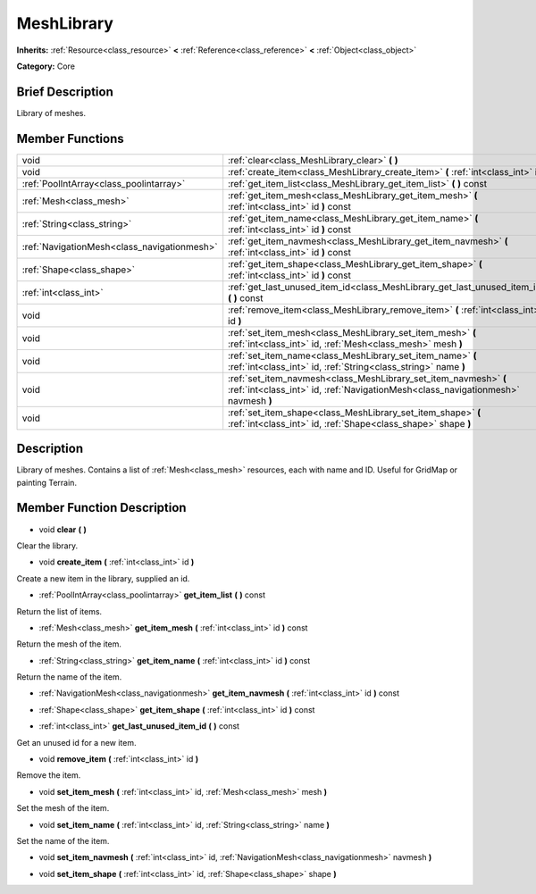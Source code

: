 .. Generated automatically by doc/tools/makerst.py in Godot's source tree.
.. DO NOT EDIT THIS FILE, but the doc/base/classes.xml source instead.

.. _class_MeshLibrary:

MeshLibrary
===========

**Inherits:** :ref:`Resource<class_resource>` **<** :ref:`Reference<class_reference>` **<** :ref:`Object<class_object>`

**Category:** Core

Brief Description
-----------------

Library of meshes.

Member Functions
----------------

+----------------------------------------------+---------------------------------------------------------------------------------------------------------------------------------------------------------+
| void                                         | :ref:`clear<class_MeshLibrary_clear>`  **(** **)**                                                                                                      |
+----------------------------------------------+---------------------------------------------------------------------------------------------------------------------------------------------------------+
| void                                         | :ref:`create_item<class_MeshLibrary_create_item>`  **(** :ref:`int<class_int>` id  **)**                                                                |
+----------------------------------------------+---------------------------------------------------------------------------------------------------------------------------------------------------------+
| :ref:`PoolIntArray<class_poolintarray>`      | :ref:`get_item_list<class_MeshLibrary_get_item_list>`  **(** **)** const                                                                                |
+----------------------------------------------+---------------------------------------------------------------------------------------------------------------------------------------------------------+
| :ref:`Mesh<class_mesh>`                      | :ref:`get_item_mesh<class_MeshLibrary_get_item_mesh>`  **(** :ref:`int<class_int>` id  **)** const                                                      |
+----------------------------------------------+---------------------------------------------------------------------------------------------------------------------------------------------------------+
| :ref:`String<class_string>`                  | :ref:`get_item_name<class_MeshLibrary_get_item_name>`  **(** :ref:`int<class_int>` id  **)** const                                                      |
+----------------------------------------------+---------------------------------------------------------------------------------------------------------------------------------------------------------+
| :ref:`NavigationMesh<class_navigationmesh>`  | :ref:`get_item_navmesh<class_MeshLibrary_get_item_navmesh>`  **(** :ref:`int<class_int>` id  **)** const                                                |
+----------------------------------------------+---------------------------------------------------------------------------------------------------------------------------------------------------------+
| :ref:`Shape<class_shape>`                    | :ref:`get_item_shape<class_MeshLibrary_get_item_shape>`  **(** :ref:`int<class_int>` id  **)** const                                                    |
+----------------------------------------------+---------------------------------------------------------------------------------------------------------------------------------------------------------+
| :ref:`int<class_int>`                        | :ref:`get_last_unused_item_id<class_MeshLibrary_get_last_unused_item_id>`  **(** **)** const                                                            |
+----------------------------------------------+---------------------------------------------------------------------------------------------------------------------------------------------------------+
| void                                         | :ref:`remove_item<class_MeshLibrary_remove_item>`  **(** :ref:`int<class_int>` id  **)**                                                                |
+----------------------------------------------+---------------------------------------------------------------------------------------------------------------------------------------------------------+
| void                                         | :ref:`set_item_mesh<class_MeshLibrary_set_item_mesh>`  **(** :ref:`int<class_int>` id, :ref:`Mesh<class_mesh>` mesh  **)**                              |
+----------------------------------------------+---------------------------------------------------------------------------------------------------------------------------------------------------------+
| void                                         | :ref:`set_item_name<class_MeshLibrary_set_item_name>`  **(** :ref:`int<class_int>` id, :ref:`String<class_string>` name  **)**                          |
+----------------------------------------------+---------------------------------------------------------------------------------------------------------------------------------------------------------+
| void                                         | :ref:`set_item_navmesh<class_MeshLibrary_set_item_navmesh>`  **(** :ref:`int<class_int>` id, :ref:`NavigationMesh<class_navigationmesh>` navmesh  **)** |
+----------------------------------------------+---------------------------------------------------------------------------------------------------------------------------------------------------------+
| void                                         | :ref:`set_item_shape<class_MeshLibrary_set_item_shape>`  **(** :ref:`int<class_int>` id, :ref:`Shape<class_shape>` shape  **)**                         |
+----------------------------------------------+---------------------------------------------------------------------------------------------------------------------------------------------------------+

Description
-----------

Library of meshes. Contains a list of :ref:`Mesh<class_mesh>` resources, each with name and ID. Useful for GridMap or painting Terrain.

Member Function Description
---------------------------

.. _class_MeshLibrary_clear:

- void  **clear**  **(** **)**

Clear the library.

.. _class_MeshLibrary_create_item:

- void  **create_item**  **(** :ref:`int<class_int>` id  **)**

Create a new item in the library, supplied an id.

.. _class_MeshLibrary_get_item_list:

- :ref:`PoolIntArray<class_poolintarray>`  **get_item_list**  **(** **)** const

Return the list of items.

.. _class_MeshLibrary_get_item_mesh:

- :ref:`Mesh<class_mesh>`  **get_item_mesh**  **(** :ref:`int<class_int>` id  **)** const

Return the mesh of the item.

.. _class_MeshLibrary_get_item_name:

- :ref:`String<class_string>`  **get_item_name**  **(** :ref:`int<class_int>` id  **)** const

Return the name of the item.

.. _class_MeshLibrary_get_item_navmesh:

- :ref:`NavigationMesh<class_navigationmesh>`  **get_item_navmesh**  **(** :ref:`int<class_int>` id  **)** const

.. _class_MeshLibrary_get_item_shape:

- :ref:`Shape<class_shape>`  **get_item_shape**  **(** :ref:`int<class_int>` id  **)** const

.. _class_MeshLibrary_get_last_unused_item_id:

- :ref:`int<class_int>`  **get_last_unused_item_id**  **(** **)** const

Get an unused id for a new item.

.. _class_MeshLibrary_remove_item:

- void  **remove_item**  **(** :ref:`int<class_int>` id  **)**

Remove the item.

.. _class_MeshLibrary_set_item_mesh:

- void  **set_item_mesh**  **(** :ref:`int<class_int>` id, :ref:`Mesh<class_mesh>` mesh  **)**

Set the mesh of the item.

.. _class_MeshLibrary_set_item_name:

- void  **set_item_name**  **(** :ref:`int<class_int>` id, :ref:`String<class_string>` name  **)**

Set the name of the item.

.. _class_MeshLibrary_set_item_navmesh:

- void  **set_item_navmesh**  **(** :ref:`int<class_int>` id, :ref:`NavigationMesh<class_navigationmesh>` navmesh  **)**

.. _class_MeshLibrary_set_item_shape:

- void  **set_item_shape**  **(** :ref:`int<class_int>` id, :ref:`Shape<class_shape>` shape  **)**


